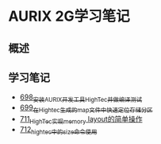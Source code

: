 * AURIX 2G学习笔记
** 概述
** 学习笔记
- [[https://greyzhang.blog.csdn.net/article/details/119192957][698_安装AURIX开发工具HighTec并做编译测试]]
- [[https://greyzhang.blog.csdn.net/article/details/119222545][699_在Hightec生成的map文件中快速定位存储分区]]
- [[https://greyzhang.blog.csdn.net/article/details/119392716][711_HighTec实现memory layout的简单操作]]
- [[https://greyzhang.blog.csdn.net/article/details/119392786][712_hightec中的size命令使用]]
